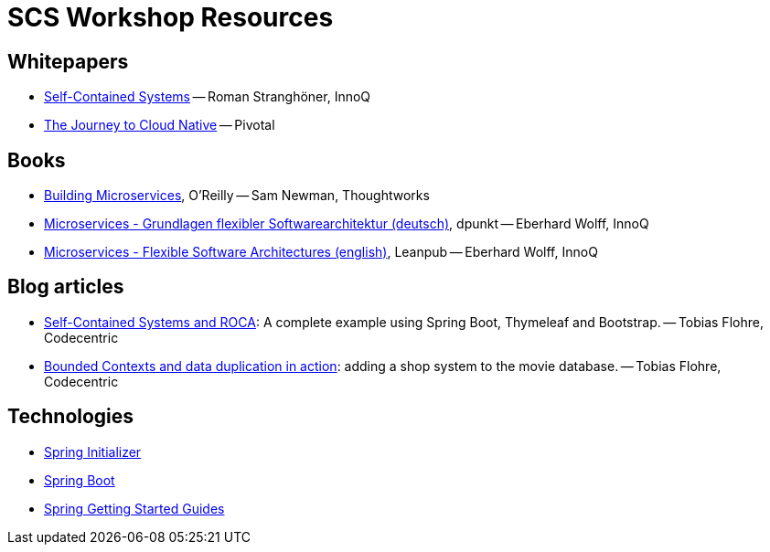 = SCS Workshop Resources

== Whitepapers

- https://speakerdeck.com/rstrangh/self-contained-systems-1[Self-Contained Systems] -- Roman Stranghöner, InnoQ
- https://d1fto35gcfffzn.cloudfront.net/cloud-native/infographic/Pivotal-The-Journey-to-Cloud-Native.pdf[The Journey to Cloud Native] -- Pivotal


== Books

- http://shop.oreilly.com/product/0636920033158.do[Building Microservices], O'Reilly -- Sam Newman, Thoughtworks
- http://www.amazon.de/Microservices-Grundlagen-Softwarearchitekturen-Eberhard-Wolff/dp/3864903130/ref=sr_1_sc_1?ie=UTF8&qid=1444638307&sr=8-1-spell&keywords=Eberhard+Wolff+Microserices[Microservices - Grundlagen flexibler Softwarearchitektur (deutsch)], dpunkt -- Eberhard Wolff, InnoQ
- https://leanpub.com/microservices-book/[Microservices - Flexible Software Architectures (english)], Leanpub -- Eberhard Wolff, InnoQ


== Blog articles

- https://blog.codecentric.de/en/2015/01/self-contained-systems-roca-complete-example-using-spring-boot-thymeleaf-bootstrap/[Self-Contained Systems and ROCA]: A complete example using Spring Boot, Thymeleaf and Bootstrap. -- Tobias Flohre, Codecentric
- https://blog.codecentric.de/en/2015/04/bounded-contexts-and-data-duplication-in-action-adding-a-shop-system-to-the-movie-database/[Bounded Contexts and data duplication in action]: adding a shop system to the movie database. -- Tobias Flohre, Codecentric


== Technologies

- http://start.spring.io/[Spring Initializer]
- http://projects.spring.io/spring-boot/[Spring Boot]
- https://spring.io/guides[Spring Getting Started Guides]
